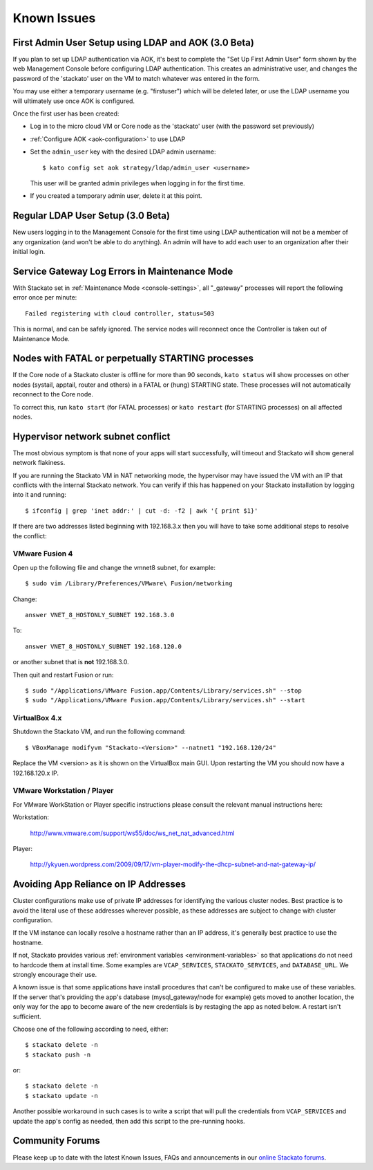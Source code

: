 .. index:: Known Issues

Known Issues
============

First Admin User Setup using LDAP and AOK (3.0 Beta)
----------------------------------------------------

If you plan to set up LDAP authentication via AOK, it's best to complete
the "Set Up First Admin User" form shown by the web Management Console
before configuring LDAP authentication. This creates an administrative
user, and changes the password of the 'stackato' user on the VM to match
whatever was entered in the form.

You may use either a temporary username (e.g. "firstuser") which will be
deleted later, or use the LDAP username you will ultimately use once AOK
is configured.

Once the first user has been created:

* Log in to the micro cloud VM or Core node as the 'stackato' user (with
  the password set previously)

* :ref:`Configure AOK <aok-configuration>` to use LDAP

* Set the ``admin_user`` key with the desired LDAP admin username::

    $ kato config set aok strategy/ldap/admin_user <username>

  This user will be granted admin privileges when logging in for the
  first time.
  
* If you created a temporary admin user, delete it at this point.


Regular LDAP User Setup (3.0 Beta)
----------------------------------

New users logging in to the Management Console for the first time using
LDAP authentication will not be a member of any organization (and won't
be able to do anything). An admin will have to add each user to an
organization after their initial login.


Service Gateway Log Errors in Maintenance Mode
----------------------------------------------

With Stackato set in :ref:`Maintenance Mode <console-settings>`, all
"_gateway" processes will report the following error once per minute::

  Failed registering with cloud controller, status=503

This is normal, and can be safely ignored. The service nodes will 
reconnect once the Controller is taken out of Maintenance Mode.


Nodes with FATAL or perpetually STARTING processes
--------------------------------------------------

If the Core node of a Stackato cluster is offline for more than 90
seconds, ``kato status`` will show processes on other nodes (systail,
apptail, router and others) in a FATAL or (hung) STARTING state. These
processes will not automatically reconnect to the Core node.

To correct this, run ``kato start`` (for FATAL processes) or ``kato
restart`` (for STARTING processes) on all affected nodes. 

Hypervisor network subnet conflict
----------------------------------

The most obvious symptom is that none of your apps will start successfully, will timeout and Stackato will show general network flakiness.

If you are running the Stackato VM in NAT networking mode, the hypervisor may have issued the VM with an IP that conflicts with the internal Stackato network. You can verify if this has happened on your Stackato installation by logging into it and running: ::

  $ ifconfig | grep 'inet addr:' | cut -d: -f2 | awk '{ print $1}'

If there are two addresses listed beginning with 192.168.3.x then you will have to take some additional steps to resolve the conflict:

VMware Fusion 4
~~~~~~~~~~~~~~~

Open up the following file and change the vmnet8 subnet, for example: ::

  $ sudo vim /Library/Preferences/VMware\ Fusion/networking

Change: ::

  answer VNET_8_HOSTONLY_SUBNET 192.168.3.0

To: ::

  answer VNET_8_HOSTONLY_SUBNET 192.168.120.0

or another subnet that is **not** 192.168.3.0.

Then quit and restart Fusion or run: ::

  $ sudo "/Applications/VMware Fusion.app/Contents/Library/services.sh" --stop
  $ sudo "/Applications/VMware Fusion.app/Contents/Library/services.sh" --start


VirtualBox 4.x
~~~~~~~~~~~~~~~

Shutdown the Stackato VM, and run the following command: ::

  $ VBoxManage modifyvm "Stackato-<Version>" --natnet1 "192.168.120/24"

Replace the VM <version> as it is shown on the VirtualBox main GUI. Upon restarting the VM you should now have a 192.168.120.x IP.


VMware Workstation / Player
~~~~~~~~~~~~~~~~~~~~~~~~~~~~

For VMware WorkStation or Player specific instructions please consult the relevant manual instructions here:

Workstation:

  http://www.vmware.com/support/ws55/doc/ws_net_nat_advanced.html

Player:

  http://ykyuen.wordpress.com/2009/09/17/vm-player-modify-the-dhcp-subnet-and-nat-gateway-ip/

Avoiding App Reliance on IP Addresses
-------------------------------------

Cluster configurations make use of private IP addresses for identifying the various cluster nodes.
Best practice is to avoid the literal use of these addresses wherever possible, as these addresses
are subject to change with cluster configuration.

If the VM instance can locally resolve a hostname rather than an IP address, it's generally best
practice to use the hostname.

If not, Stackato provides various
:ref:`environment variables <environment-variables>`
so that applications do not need to hardcode them at install time.
Some examples are ``VCAP_SERVICES``, ``STACKATO_SERVICES``, and ``DATABASE_URL``.
We strongly encourage their use.

A known issue is that some applications have install procedures that can't be configured to make
use of these variables.  If the server that's providing the app's database
(mysql_gateway/node for example) gets moved to another location, the only way for the app to
become aware of the new credentials is by restaging the app as noted below.
A restart isn't sufficient.

Choose one of the following according to need, either::

	$ stackato delete -n
	$ stackato push -n

or::

	$ stackato delete -n
	$ stackato update -n 

Another possible workaround in such cases is to write a script that will pull the credentials
from ``VCAP_SERVICES`` and update the app's config as needed, then add this script to the
pre-running hooks.


Community Forums
----------------

Please keep up to date with the latest Known Issues, FAQs and announcements in our `online Stackato forums <http://community.activestate.com/forum/stackato>`_.
